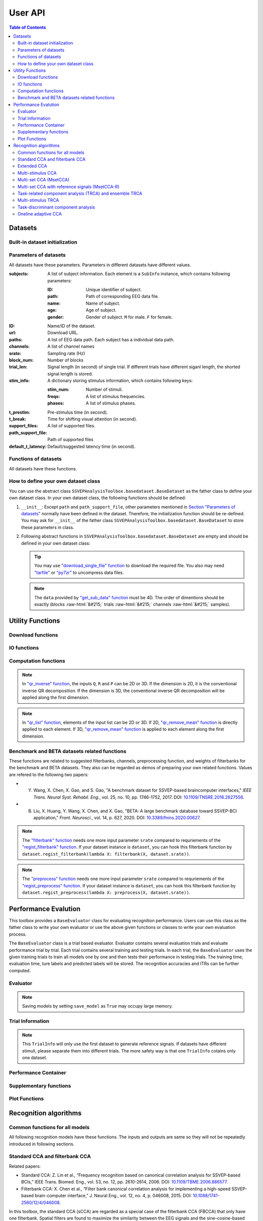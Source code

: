 User API
=======================

.. contents:: Table of Contents

.. role::  raw-html(raw)
    :format: html

Datasets
--------------------

Built-in dataset initialization
^^^^^^^^^^^^^^^^^^^^^^^^^^^^^^^^^^

.. py:function:: SSVEPAnalysisToolbox.datasets.benchmarkdataset.BenchmarkDataset

    Initialize the benchmark dataset.

    This dataset gathered SSVEP-BCI recordings of 35 healthy subjects (17 females, aged 17-34 years, mean age: 22 years) focusing on 40 characters flickering at different frequencies (8-15.8 Hz with an interval of 0.2 Hz).

    For each subject, the experiment consisted of 6 blocks. Each block contained 40 trials corresponding to all 40 characters indicated in a random order. Each trial started with a visual cue (a red square) indicating a target stimulus. The cue appeared for 0.5 s on the screen.

    Following the cue offset, all stimuli started to flicker on the screen concurrently and lasted 5 s.

    After stimulus offset, the screen was blank for 0.5 s before the next trial began, which allowed the subjects to have short breaks between consecutive trials.
    Each trial lasted a total of 6 s.

    Total: around 3.45 GB.

    Paper: Y. Wang, X. Chen, X. Gao, and S. Gao, “A benchmark dataset for SSVEP-based braincomputer interfaces,” IEEE Trans. Neural Syst. Rehabil. Eng., vol. 25, no. 10, pp. 17461752, 2017. DOI: `10.1109/TNSRE.2016.2627556 <https://doi.org/10.1109/TNSRE.2016.2627556>`_. 

    URL: `http://bci.med.tsinghua.edu.cn/ <http://bci.med.tsinghua.edu.cn/>`_.

    :param path: Path of storing EEG data. 
    
        The missing subjects' data files will be downloaded when the dataset is initialized. 
        
        If the provided path is not existed, the provided path will be created. 
    
        Default path is a folder :file:`Benchmark Dataset` in the working path. 

    :param path_support_file: Path of supported files, i.e., :file:`Readme.txt`, :file:`Sub_info.txt`, :file:`64-channels.loc`, and :file:`Freq_Phase.mat`. 
    
        The missing supported files will be downloaded when the dataset is initialized. 
        
        If the provided path is not existed, the provided path will be created. 
        
        Default path is same as data path ``path``.

.. py:function:: SSVEPAnalysisToolbox.datasets.betadataset.BETADataset

    Initialize the BETA dataset.

    EEG data after preprocessing are store as a 4-way tensor, with a dimension of channel x time point x block x condition. 

    Each trial comprises 0.5-s data before the event onset and 0.5-s data after the time window of 2 s or 3 s. 

    For S1-S15, the time window is 2 s and the trial length is 3 s, whereas for S16-S70 the time window is 3 s and the trial length is 4 s. 

    Additional details about the channel and condition information can be found in the following supplementary information.

    Total: around 4.91 GB.
    
    Paper: B. Liu, X. Huang, Y. Wang, X. Chen, and X. Gao, “BETA: A large benchmark database toward SSVEP-BCI application,” Front. Neurosci., vol. 14, p. 627, 2020. DOI: `10.1109/TNSRE.2016.2627556 <https://doi.org/10.1109/TNSRE.2016.2627556>`_.

    URL: `http://bci.med.tsinghua.edu.cn/ <http://bci.med.tsinghua.edu.cn/>`_.

    :param path: Path of storing EEG data. 
    
        The missing subjects' data files will be downloaded when the dataset is initialized. 
        
        If the provided path is not existed, the provided path will be created. 
    
        Default path is a folder :file:`BETA Dataset` in the working path. 

    :param path_support_file: Path of supported files, i.e., :file:`note.pdf`, and :file:`description.pdf`. 
    
        The missing supported files will be downloaded when the dataset is initialized. 
        
        If the provided path is not existed, the provided path will be created. 
        
        Default path is same as data path ``path``.

.. py:function:: SSVEPAnalysisToolbox.datasets.betadataset.NakanishiDataset

    Initialize the Nakanishi2015 dataset.

    Each .mat file has a four-way tensor electroencephalogram (EEG) data for each subject. 
    Please see the reference paper for the detail.

    size(eeg) = [Num. of targets, Num. of channels, Num. of sampling points, Num. of trials]

    =======================   =======
    Num. of Targets           12
    -----------------------   -------
    Num. of Channels          8
    -----------------------   -------
    Num. of sampling points   1114
    -----------------------   -------
    Num. of trials            15
    -----------------------   -------
    Sampling rate             56 Hz
    =======================   =======

    + The order of the stimulus frequencies in the EEG data: [9.25, 11.25, 13.25, 9.75, 11.75, 13.75, 10.25, 12.25, 14.25, 10.75, 12.75, 14.75] Hz (e.g., eeg(1,:,:,:) and eeg(5,:,:,:) are the EEG data while a subject was gazing at the visual stimuli flickering at 9.25 Hz and 11.75Hz, respectively.)
    
    + The onset of visual stimulation is at 39th sample point.

    Total: around 148 MB.
    
    Paper: M. Nakanishi, Y. Wang, Y.-T. Wang, T.-P. Jung, "A Comparison Study of Canonical Correlation Analysis Based Methods for Detecting Steady-State Visual Evoked Potentials," *PLoS ONE*, vol. 10, p. e0140703, 2015. DOI: `10.1371/journal.pone.0140703 <https://doi.org/10.1371/journal.pone.0140703>`_.

    URL: `ftp://sccn.ucsd.edu/pub/cca_ssvep.zip <ftp://sccn.ucsd.edu/pub/cca_ssvep.zip>`_.

    :param path: Path of storing EEG data. 
    
        The missing subjects' data files will be downloaded when the dataset is initialized. 
        
        If the provided path is not existed, the provided path will be created. 
    
        Default path is a folder :file:`Nakanishi2015 Dataset` in the working path. 

Parameters of datasets
^^^^^^^^^^^^^^^^^^^^^^^^^^^^^^^^^^

All datasets have these parameters. Parameters in different datasets have different values.

:subjects: A list of subject information. Each element is a ``SubInfo`` instance, which contains following parameters:

    :ID: Unique identifier of subject.

    :path: Path of corresponding EEG data file.

    :name: Name of subject.

    :age: Age of subject.

    :gender: Gender of subject. ``M`` for male. ``F`` for female.

:ID: Name/ID of the dataset.

:url: Download URL.

:paths: A list of EEG data path. Each subject has a individual data path.

:channels: A list of channel names

:srate: Sampling rate (Hz)

:block_num: Number of blocks

:trial_len: Signal length (in second) of single trial. If different trials have different siganl length, the shorted signal length is stored. 

:stim_info: A dictionary storing stimulus information, which contains following keys:

    :stim_num: Number of stimuli.

    :freqs: A list of stimulus frequencies.

    :phases: A list of stimulus phases.

:t_prestim: Pre-stimulus time (in second).

:t_break: Time for shifting visual attention (in second).

:support_files: A list of supported files.

:path_support_file: Path of supported files

:default_t_latency: Default/suggested latency time (in second).

Functions of datasets
^^^^^^^^^^^^^^^^^^^^^^^^^^^^^^^^^^

All datasets have these functions.

.. py:function:: download_all

    Download all subjects' data file. Because all data files will be donwloaded automatically when a dataset is initialized, this function normally does not need to be run manually.

.. py:function:: download_support_files

    Download all supported files. Because all supported files will be downloaded automatically when a dataset is initialized, this function normally does not need to be run manually.

.. py:function:: reset_preprocess

    Set the preprocess function as the default preprocess function. The default preprocess function is empty. It will directly return the original EEG signals without any preprocessing.

.. py:function:: regist_preprocess

    Hook the user-defined preprocessing function. 

    :param preprocess_fun: User-defined preprocessing function.

    .. note::

        The given ``preprocess_fun`` should be a callable function name (only name). This callable function should only have one input parameter ``X``. ``X`` is a 2D EEG signal (channels :raw-html:`&#215;` samples). The pre-stimulus time has been removed from the EEG signal. The latency time is maintained in the EEG signal. The detailed data extraction procedures please refer to `"get_data" function <#get_data>`_.
        
        If your preprocess function needs other input parameters, you may use `lambda function <https://www.w3schools.com/python/python_lambda.asp>`_. Check demos to get more hints.

.. py:function:: reset_filterbank

    Set the filterbank function as the default filterbank function. In the default filterbank function, the original EEG signals will be considered as one filterbank. If the original EEG signal is a 2D signal (channels :raw-html:`&#215;` samples), one more dimention will be expanded (filterbank :raw-html:`&#215;` channels :raw-html:`&#215;` samples). If the original EEG signal is a 3D signal, original signal will be returned without any processing. 

.. py:function:: regist_filterbank

    Hook the user-defined filterbank function.

    :param filterbank_fun: User-defined filterbank function.

    .. note::

        The given ``filterbank_fun`` should be a callable function name (only name). This callable function should only have one input parameter ``X``. ``X`` is a 2D EEG signal (channels :raw-html:`&#215;` samples). The pre-stimulus time has been removed from the EEG signal. The latency time is maintained in the EEG signal. The detailed data extraction procedures please refer to `"get_data" function <#get_data>`_.

        The output of the given ``filterbank_fun`` should be a 3D EEG signal (filterbank :raw-html:`&#215;` channels :raw-html:`&#215;` samples). The bandpass filtered EEG signals of filterbanks should be stored in the first dimension. 

        If your filterbank function needs other input parameters, you may use `lambda function <https://www.w3schools.com/python/python_lambda.asp>`_. Check demos to get more hints.

.. py:function:: leave_one_block_out

    According to the given testing block index, generate lists of testing and training block indices following the leave-one-block-out rule.  

    .. tip::

        Leave-one-block-out rule: One block works as the testing block. All other blocks work as the training blocks.

    :param block_idx: Given testing block index. 
    :return: 

        + ``test_block``: List of one testing block index
        + ``train_block``: List of training block indices

.. py:function:: get_data

    Extract EEG signals and corresponding labels from the dataset

    :param sub_idx: Subject index.
    :param blocks: List of block indices.
    :param trials: List of trial indices.
    :param channels: List of channel indices.
    :param sig_len: Signal length (in second).
    :param t_latency: Latency time (in second). Default is the default/suggested latency time of the dataset.
    :param shuffle: If ``True``, the order of trials will be shuffled. Otherwise, the order of trials will follow the given ``blocks`` and ``trials``.

    :return:

        + ``X``: List of single trial EEG signals.
        + ``Y``: List of labels.

    .. note::

        The preprocess and filterbanks are applied to windowed signals (not whole trial signal), which is close to the real online situation. The extraction will follow these steps:

        1. Cut the signal according to given ``sig_len``. The pre-stimulus time ``t_prestim`` will be removed. The latency time is maintained.
        2. Apply the hooked preprocessing function.
        3. Apply the bandpass filters of filterbanks.
        4. Remove the latency time. 

.. py:function:: get_data_all_stim

    Extract EEG signals of all trials in given blocks and corresponding labels from the dataset. This function is similar as ``get_data`` but it does not need ``trials`` and will extract all trials of given blocks.

    :param sub_idx: Subject index.
    :param blocks: List of block indices.
    :param channels: List of channel indices.
    :param sig_len: Signal length (in second).
    :param t_latency: Latency time (in second). Default is the default/suggested latency time of the dataset.
    :param shuffle: If ``True``, the order of trials will be shuffled. Otherwise, the order of trials will follow the given ``blocks`` and ``trials``.

    :return:

        + ``X``: List of single trial EEG signals.
        + ``Y``: List of labels.

.. py:function:: get_ref_sig

    Generate sine-cosine-based reference signals. The reference signals of :math:`i\text{-th}` stimulus can be presented as

    .. math::

        \mathbf{Y}_i(t) = \left[ \begin{array}{c}
                            \sin(2\pi f_i t + \theta_i)\\
                            \cos(2\pi f_i t + \theta_i)\\
                            \vdots\\
                            \sin(2\pi N_h f_i t + N_h \theta_i)\\
                            \cos(2\pi N_h f_i t + N_h \theta_i)
                        \end{array} \right]

    where :math:`f_i` and :math:`\theta_i` denote the stimulus frequency and phase of the :math:`i\text{-th}` stimulus, and :math:`N_h` denotes the total number of harmonic components.

    :param sig_len: Signal length (in second). It should be same as the signal length of extracted EEG signals.
    :param N: Total number of harmonic components.
    :param ignore_stim_phase: If ``True``, all stimulus phases will be set as 0. Otherwise, the stimulus phases stored in the dataset will be applied.

    :return: 

        + ``ref_sig``: List of reference signals. Each stimulus have one set of reference signals.

How to define your own dataset class
^^^^^^^^^^^^^^^^^^^^^^^^^^^^^^^^^^^^^^^^^^

You can use the abstract class ``SSVEPAnalysisToolbox.basedataset.BaseDataset`` as the father class to define your own dataset class. In your own dataset class, the following functions should be defined:

1. ``__init__``: Except ``path`` and ``path_support_file``, other parameters mentioned in `Section "Parameters of datasets" <#parameters-of-datasets>`_ normally have been defined in the dataset. Therefore, the initialization function should be re-defined. You may ask for ``__init__`` of the father class ``SSVEPAnalysisToolbox.basedataset.BaseDataset`` to store these parameters in class.
2.  Following abstract functions in ``SSVEPAnalysisToolbox.basedataset.BaseDataset`` are empty and should be defined in your own dataset class:

    .. py:function:: download_single_subject

        Donwload one subject's data file. 

        :param subject: One ``SubInfo`` instance stored in ``subjects`` mentioned in `Section "Parameters of datasets" <#parameters-of-datasets>`_.

    .. py:function:: download_file

        Download one supported file.

        :param file_name: File name that will be downloaded.

    .. tip::

        You may use `"download_single_file" function <#SSVEPAnalysisToolbox.utils.download.download_single_file>`_ to download the required file. You also may need `"tarfile" <https://docs.python.org/3/library/tarfile.html>`_ or `"py7zr" <https://github.com/miurahr/py7zr>`_ to uncompress data files.

    .. py:function:: get_sub_data

        Read one subject data from the local data file. 

        :param sub_idx: Subject index.

        :return:

            + ``data``: The provided data should be a 4D data (blocks :raw-html:`&#215;` trials :raw-html:`&#215;` channels :raw-html:`&#215;` samples). Each trial should contain the whole trial data including pre-stimulus time, and latency time.

    .. note::

        The ``data`` provided by `"get_sub_data" function <#get_sub_data>`_ must be 4D. The order of dimentions should be exactly (blocks :raw-html:`&#215;` trials :raw-html:`&#215;` channels :raw-html:`&#215;` samples).

    .. py:function:: get_label_single_trial

        Generate the label of one specific trial.

        :param sub_idx: Subject index.

        :param block_idx: Block index.

        :param stim_idx: Trial index.

        :return:

            + ``label``: Label of the specific trial. The label should be one integer number.

Utility Functions
------------------------------

Download functions
^^^^^^^^^^^^^^^^^^^^^^^^^

.. py:function:: SSVEPAnalysisToolbox.utils.download.download_single_file

    Download one file. 

    :param source_url: Source URL.

    :param desertation: Local path for storing the downloaded file. The path should be an absolute path with the file name.

    :param known_hash: Hash code of the downloaded file. Set ``None`` if the hash code is unknown. 

IO functions
^^^^^^^^^^^^^^^^^^^^^^^

.. py:function:: SSVEPAnalysisToolbox.utils.io.savedata

    Save a dictionary data.

    :param file: Path of saving file including the absolute path and file name.

    :param data: Dictionary data that will be saved.

    :save_type: There are two options of the saving data type: 

        + ``'mat'``: Save data as a matlab ``.mat`` file. The varaible names are the key values of the dictionary. The variable values are the values of the dictionary. If use this option, this function will work like `"scipy.io.savemat" <https://docs.scipy.org/doc/scipy/reference/generated/scipy.io.savemat.html>`_.

        + ``'np'``: Save data as a numpy ``.npy`` binary file. If use this option, this function will work like `"numpy.save" <https://numpy.org/doc/stable/reference/generated/numpy.save.html>`_.

.. py:function:: SSVEPAnalysisToolbox.utils.io.loaddata

    Load a local data file.

    :param file: Local data path including the absolute path and file name.

    :param save_type: There are two options of the local data type:

        + ``'mat'``: Local data is a matlab ``.mat`` file. The varaible names are the key values of the dictionary. The variable values are the values of the dictionary. If use this option, this function will work like `"scipy.io.loadmat" <https://docs.scipy.org/doc/scipy/reference/generated/scipy.io.loadmat.html>`_ or `"mat73.loadmat" <https://github.com/skjerns/mat7.3>`_.

        + ``'np'``: Local data is a numpy ``.npy`` binary file. If use this option, this function will work like `"numpy.load" <https://numpy.org/doc/stable/reference/generated/numpy.load.html>`_.

    :return:

        + ``data``: Loaded dictionary data.

Computation functions
^^^^^^^^^^^^^^^^^^^^^^^

.. py:function:: SSVEPAnalysisToolbox.utils.algsupport.gen_ref_sin

    Generate sine-cosine-based reference signal of one stimulus. This function is similar as `"get_ref_sig" function <#get_ref_sig>`_ in dataset class. But this function is more flexible, requires more input parameters, and is only for one stimulus.

    :param freq: One stimulus frequency.

    :param srate: Sampling rate.

    :param L: Signal length (in samples). 

    :param N: Total number of harmonic components.

    :param phase: One stimulus phase.

    :return:

        + ``ref_sig``: Reference signals of one stimulus. The dimention is (2N :raw-html:`&#215;` L).

.. py:function:: SSVEPAnalysisToolbox.algorithms.utils.sum_list

    Iteratively sum all values in a list. If the input list contains lists, these contained lists will be summed first. 

    :param X: List that will be sumed. 

    :return:

        + ``sum_X``: Summation result.

.. py:function:: SSVEPAnalysisToolbox.algorithms.utils.mean_list

    Iteratively calculate average value of a list. If the input list contains lists, these contained lists will be averaged first.

    :param X: List that will be averaged.

    :return:

        + ``mean_X``: Average result.

.. py:function:: SSVEPAnalysisToolbox.algorithms.utils.sort

    Sort the given list

    :param X: List that will be sorted.

    :return:

        + ``sorted_X``: Sorted ``X``.
        + ``sort_idx``: List of indices that can transfer ``X`` to ``sorted_X``.
        + ``return_idx``: List of indices that can transfer ``sorted_X`` to ``X``.

.. py:function:: SSVEPAnalysisToolbox.algorithms.utils.gen_template

    Generate averaged templates. For each stimulus, EEG signals of all trials are averaged as the template signals.

    :param X: List of EEG signals. Each element is one single trial EEG signal. The dimentions of EEG signals should be (filterbanks :raw-html:`&#215;` channels :raw-html:`&#215;` samples).

    :param Y: List of labels. Each element is one single trial label. The labels should be integer numbers.

    :return:

        + ``template_sig``: List of template signals. Each element is one class template signals. The dimentions of template signals are (filterbanks :raw-html:`&#215;` channels :raw-html:`&#215;` samples).

.. py:function:: SSVEPAnalysisToolbox.algorithms.utils.canoncorr

    Calculate canoncial correlation of two matrices following `"canoncorr" in MATLAB <https://www.mathworks.com/help/stats/canoncorr.html>`_.

    :param X: First input matrix. The rows correspond to observations, and the columns correspond to variables.

    :param Y: Second input matrix. The rows correspond to observations, and the columns correspond to variables.

    :param force_output_UV: If ``True``, canonical coefficients will be calculated and provided. Otherwise, only the correlations are computed and provided.

    :return:
        + ``A``: Canonical coefficients of ``X``. If ``force_output_UV == True``, this value will be returned.
        + ``B``: Canonical coefficients of ``Y``. If ``force_output_UV == True``, this value will be returned.
        + ``r``: Canonical correlations.

.. py:function:: SSVEPAnalysisToolbox.algorithms.utils.qr_inverse

    Inverse QR decomposition.

    :param Q: Orthogonal factor obtained from the QR decomposition.

    :param R: Upper-triangular factor obtained from the QR decomposition.

    :param P: Permutation information obtained from the QR decomposition.

    :return:

        + ``X``: Results of the inverse QR decomposition. :math:`\mathbf{X}=\mathbf{Q}\times\mathbf{R}`. The column order of ``X`` has been adjusted according to ``P``.

.. note::

    In `"qr_inverse" function <#SSVEPAnalysisToolbox.algorithms.utils.qr_inverse>`_, the inputs ``Q``, ``R`` and ``P`` can be 2D or 3D. If the dimension is 2D, it is the conventional inverse QR decomposition. If the dimension is 3D, the conventional inverse QR decomposition will be applied along the first dimension. 

.. py:function:: SSVEPAnalysisToolbox.algorithms.utils.qr_remove_mean

    QR decomposition. Before the QR decomposition, the column means are firstly removed from the input matrix.

    :param X: Input matrix.

    :return:

        + ``Q``: Orthogonal factor.
        + ``R``: Upper-triangular factor.
        + ``P``: Permutation information.

.. py:function:: SSVEPAnalysisToolbox.algorithms.utils.qr_list

    Apply `"qr_remove_mean" function <#SSVEPAnalysisToolbox.algorithms.utils.qr_remove_mean>`_ to each element in the given list.

    :param X: List of input matrices for the QR decomposition.

    :return:

        + ``Q``: List of orthogonal factors.
        + ``R``: List of upper-triangular factors.
        + ``P``: List of permutation information.

.. note::

    In `"qr_list" function <#SSVEPAnalysisToolbox.algorithms.utils.qr_list>`_, elements of the input list can be 2D or 3D. If 2D, `"qr_remove_mean" function <#SSVEPAnalysisToolbox.algorithms.utils.qr_remove_mean>`_ is directly applied to each element. If 3D, `"qr_remove_mean" function <#SSVEPAnalysisToolbox.algorithms.utils.qr_remove_mean>`_ is applied to each element along the first dimension. 

.. py:function:: SSVEPAnalysisToolbox.algorithms.utils.mldivide

    Calculate A\\B. The minimum norm least-squares solution of solving :math:`\mathbf{A}\times \mathbf{x} = \mathbf{B}` for :math:`\mathbf{x}`. 

    :param A: First input matrix.

    :param B: Second input matrix.

    :return:

        + ``x``: Minimum norm least-squares solution. :math:`\mathbf{x} = \mathbf{A}^{-1}\times\mathbf{B}`. The inverse of the matrix ``A`` is performed by the `pseudo-inverse <https://docs.scipy.org/doc/scipy/reference/generated/scipy.linalg.pinv.html>`_. 



Benchmark and BETA datasets related functions
^^^^^^^^^^^^^^^^^^^^^^^^^^^^^^^^^^^^^^^^^^^^^^^^^^^^^

These functions are related to suggested filterbanks, channels, preprocessing function, and weights of filterbanks for the benchmark and BETA datasets. They also can be regarded as demos of preparing your own related functions. Values are refered to the following two papers:

+ Y. Wang, X. Chen, X. Gao, and S. Gao, "A benchmark dataset for SSVEP-based braincomputer interfaces," *IEEE Trans. Neural Syst. Rehabil. Eng.*, vol. 25, no. 10, pp. 1746-1752, 2017. DOI: `10.1109/TNSRE.2016.2627556 <https://doi.org/10.1109/TNSRE.2016.2627556>`_.
+ B. Liu, X. Huang, Y. Wang, X. Chen, and X. Gao, "BETA: A large benchmark database toward SSVEP-BCI application," *Front. Neurosci.*, vol. 14, p. 627, 2020. DOI: `10.3389/fnins.2020.00627 <https://doi.org/10.3389/fnins.2020.00627>`_.

.. py:function:: filterbank

    Suggested filterbank function. It contains five filterbanks. Each filterbank is a `Chebyshev type I bandpass filter <https://docs.scipy.org/doc/scipy/reference/generated/scipy.signal.cheby1.html>`_ where ``N`` and ``Wn`` are generated by `"cheb1ord" <https://docs.scipy.org/doc/scipy/reference/generated/scipy.signal.cheb1ord.html#scipy.signal.cheb1ord>`_ with ``gpass=3`` and ``gstop=40``, and ``rp=0.5``. The passband of the :math:`i\text{-th}` filterbank is from :math:`8i` Hz to :math:`90` Hz. The stopband of the :math:`i\text{-th}` filterbank is from :math:`(8i-2)` Hz to :math:`100` Hz.

    :param X: EEG signal following `"regist_filterbank" function <#regist_filterbank>`_.

    :param srate: Sampling frequency (Hz).

.. note::

    The `"filterbank" function <#filterbank>`_ needs one more input parameter ``srate`` compared to requriements of the `"regist_filterbank" function <#regist_filterbank>`_. If your dataset instance is ``dataset``, you can hook this filterbank function by ``dataset.regist_filterbank(lambda X: filterbank(X, dataset.srate))``.

.. py:function:: suggested_weights_filterbank

    Generate suggested weights of filterbanks. The weight of :math:`i\text{-th}` filterbank is :math:`(i^{-1.25}+0.25)`.

.. py:function:: suggested_ch

    Generate a list of suggested channel indices. 

.. py:function:: preprocess

    Suggested preprocess function. Only one notch filter at 50 Hz is applied. This filter is a `IIR notching digital comb filter <https://docs.scipy.org/doc/scipy/reference/generated/scipy.signal.iircomb.html>`_ where ``w0`` is 50, ``Q`` is 35, ``fs`` is the input parameter ``srate``.

    :param X: EEG signal following `"regist_preprocess" function <#regist_preprocess>`_.

    :param srate: Sampling frequency.

.. note::

    The `"preprocess" function <#preprocess>`_ needs one more input parameter ``srate`` compared to requriements of the `"regist_preprocess" function <#regist_preprocess>`_. If your dataset instance is ``dataset``, you can hook this filterbank function by ``dataset.regist_preprocess(lambda X: preprocess(X, dataset.srate))``.

Performance Evalution
------------------------

This toolbox provides a ``BaseEvaluator`` class for evaluating recognition performance. Users can use this class as the father class to write your own evaluator or use the above given functions or classes to write your own evaluation process. 

The ``BaseEvaluator`` class is a trial based evaluator. Evaluator contains several evaluation trials and evaluate performance trial by trial. Each trial contains several training and testing trials. In each trial, the ``BaseEvaluator`` uses the given training trials to train all models one by one and then tests their performance in testing trials. The training time, evaluation time, ture labels and predicted labels will be stored. The recognition accuracies and ITRs can be further computed. 

Evaluator
^^^^^^^^^^^^

.. py:function:: SSVEPAnalysisToolbox.evaluator.baseevaluator.BaseEvaluator

    Initialize the evaluator.

    :param dataset_container: A list of datasets. Each element is a instance of one dataset class introduced in `"Datasets" <#datasets>`_.

    :param model_container: A list of recognition models/methods. Each element is a instance of one recognition model/method class introduced in `"Recognition algorithms" <#recognition-algorithms>`_.

    :param trial_container: A list of trials. The format is 

        .. code-block:: python

            [[train_trial_info, test_trial_info],
             [train_trial_info, test_trial_info],
             ...,
             [train_trial_info, test_trial_info]]

        where ``train_trial_info`` and ``test_trial_info`` are instances of the ``TrialInfo`` class. 

    :param save_model: If ``True``, trained models in all trials will be stored in ``trained_model_container``. The format of ``trained_model_container`` is

        .. code-block:: python

            [[trained_model_method_1, trained_model_method_2, ...],
             [trained_model_method_1, trained_model_method_2, ...],
             ...,
             [trained_model_method_1, trained_model_method_2, ...]]

        where ``trained_model_method_1``, ``trained_model_method_2``, ... are instances of recognition model/method classes, which order is same as ``model_container``.

        If ``False``, ``trained_model_container`` is an empty list. 

        Default is ``False``.

    :param disp_processbar: If ``True``, a progress bar will be shown in console to illustrate the evaluation process. Otherwise, the progress bar will be shown. Default is ``True``.

    :param ignore_stim_phase: If ``True``, stimulus phases of generating reference signals will be set as 0 during the evalution. Otherwise, stimulus phases will use the dataset information. Default is ``False``.

.. note::

    Saving models by setting ``save_model`` as ``True`` may occupy large memory.  

.. py:function:: run
    :module: BaseEvaluator

    Run the evaluation process. Performance will be stored in ``performance_container``. The format of ``performance_container`` is 

    .. code-block:: python

        [[performance_method_1, performance_method_2, ...],
         [performance_method_1, performance_method_2, ...],
         ...,
         [performance_method_1, performance_method_2, ...]]

    where ``performance_method_1``, ``performance_method_2``, ... are instances of the ``PerformanceContainer`` class for different recognition models/methods. The order follows ``model_container``.

    :param n_jobs: Number of threadings using for recognition methods. If the given value is larger than 1, the parallel computation will be applied to improve the computational speed. Default is ``None``, which means the parallel computation will not be applied. The evaluator will reset ``n_jobs`` in recognition methods.

    :param eval_train: *Please ignore this parameter and leave this parameter as the default value. The function related to this parameter is under development.* 

Trial Information
^^^^^^^^^^^^^^^^^^^^

.. py:function:: SSVEPAnalysisToolbox.evaluator.baseevaluator.TrialInfo

    The instances of this class are the basic elements of ``trial_container`` in ``BaseEvaluator``. 

    It contains following parameters:

    + ``dataset_idx``: A list of dataset indeices.
    + ``sub_idx``: A list of all datasets' subject index list. The format is
      
      .. code-block:: python

        [[sub_idx_1, sub_idx_2, ...],
         [sub_idx_1, sub_idx_2, ...],
         ...,
         [sub_idx_1, sub_idx_2, ...]]

      where ``sub_idx_1``, ``sub_idx_2``, ... are subject indices for different datasets. The order follows ``dataset_idx``.

    + ``block_idx``: A list of all datasets' block index list. The format is same as ``sub_idx`` but the integer numbers in lists are block indices.
    + ``trial_idx``: A list of all datasets' trial index list. The format is same as ``sub_idx`` but the integer numbers in lists are trial indices.
    + ``ch_idx``: A list of all datasets' channel index list. The format is same as ``sub_idx`` but the integer numbers in lists are channel indices.
    + ``harmonic_num``: The harmonic number is used to generate reference signals. One integer number. 
    + ``tw``: The signal length (in second). One float number.
    + ``t_latency``: A list of latency times of datasets. Each element is a float number denoting a latency time of one dataset.
    + ``shuffle``: A list of shuffle flag. Each element is a bool value denoting whether shuffle trials.

.. py:function:: add_dataset
    :module: TrialInfo

    Push one dataset information into the trial information

    :param dataset_idx: dataset index. One integer number.
    :param sub_idx: List of subject indices. A list of integer numbers.
    :param block_idx: List of block indices. A list of integer numbers.
    :param trial_idx: List of trial indices. A list of integer numbers.
    :param ch_idx: List of channel indices. A list of integer numbers.
    :param harmonic_num: The harmonic number is used to generate reference signals. This input parameter will update ``harmonic_num`` of the trial information. One integer number.
    :param tw: The signal length (in second). This input parameter will update ``tw`` of the trial information. One float number.
    :param t_latency: Latency time (in second). A float number.
    :param shuffle: If ``True``, the order of trials will be shuffled.

    :return: The instance itself.

.. py:function:: get_data

    Based on the trial information, get all data, labels, and reference signals.

    :param dataset_container: List of datasets.

    :return:

        + ``X``: List of all EEG trials.
        + ``Y``: List of all labels.
        + ``ref_sig``: This function will use the first dataset in ``dataset_idx`` to generate reference signals. 
        + ``freqs``: List of stimulus frequencies corresponding to generated reference signals.

.. note::

    This ``TrialInfo`` will only use the first dataset to generate reference signals. If datasets have different stimuli, please separate them into different trials. The more safety way is that one ``TrialInfo`` cotains only one dataset.

Performance Container
^^^^^^^^^^^^^^^^^^^^^^^^^

.. py:function:: SSVEPAnalysisToolbox.evaluator.baseevaluator.PerformanceContainer

    The instances of this class are the element of ``performance_container`` in ``BaseEvaluator``. 

    It contains following parameters:

    + ``true_label_train``: After training, to evaluate the training performance, the list of true labels of training trials is stored in this parameter. The format is 

      .. code-block:: python

        [[true_label_1, true_label_2, ...],
         [true_label_1, true_label_2, ...],
         ...,
         [true_label_1, true_label_2, ...]]

      where ``true_label_1``, ``true_label_2``, ... are true labels of different evaluation trials.
    
    + ``pred_label_train``: After training, to evaluate the training performance, the list of predicted labels of training trials is stored in this parameter. The format is same as ``true_label_train``.
    + ``true_label_test``: The list of true labels of testing trials is stored in this parameter. The format is same as ``true_label_train``.
    + ``pred_label_test``: The list of predicted labels of testing trials is stored in this parameter. The format is same as ``true_label_train``.
    + ``train_time``: A list of storing time of training the model. Each element in the list is one training time of one evaluation trial.
    + ``test_time_train``: A list of storing time of using the training trials to testing the model. Each element in the list is one testing time of one evaluation trial.
    + ``test_time_test``: A list of storing time of using the testing trials to test the model. Each element in the list is one testing time of one evaluation trial. 

Supplementary functions
^^^^^^^^^^^^^^^^^^^^^^^^^^^^^^^

.. py:function:: SSVEPAnalysisToolbox.evaluator.baseevaluator.gen_trials_onedataset_individual_diffsiglen

    Generate ``trial_container`` for ``BaseEvaluator``. These evaluation trials only use one dataset. One block is used for testing. Other blocks for training. All blocks will be tested one by one. All subjects will be evaluated one by one for each signal length.

    :param dataset_idx: Dataset index. One integer number.
    :param tw_seq: List of signal lengths (in second). A list of float numbers.
    :param dataset_container: List of datasets.
    :param harmonic_num: Number of harmonics. One integer number.
    :param trials: List of trial indices. A list of integer numbers.
    :param ch_used: List of channel indices. A list of integer numbers.
    :param t_latency: Latency time (in second). A float number. If ``None``, the suggested latency time of the dataset will be used.
    :param shuffle: If ``True``, trials will be shuffled. Default is ``False``.

.. py:function:: SSVEPAnalysisToolbox.evaluator.performance.cal_performance_onedataset_individual_diffsiglen

    Calculate evaluation performance of ``BaseEvaluator`` whose ``trial_container`` is generated by ``gen_trials_onedataset_individual_diffsiglen``.

    :param evaluator: The instance of the class ``BaseEvaluator``.
    :param dataset_idx: Dataset index.
    :param tw_seq: List of signal lengths (in second)
    :param train_or_test: If ``"train"``, evaluate performance of training trials. If ``"test"``, evaluate performance of testing trials.

    :return:

        + ``acc``: Classification accuracy. The shape is (methods :raw-html:`&#215;` subjects :raw-html:`&#215;` signal length).
        + ``itr``: ITR. The shape is (methods :raw-html:`&#215;` subjects :raw-html:`&#215;` signal length).

.. py:function:: SSVEPAnalysisToolbox.evaluator.performance.cal_confusionmatrix_onedataset_individual_diffsiglen

    Calculate confusion matrices of ``BaseEvaluator`` whose ``trial_container`` is generated by ``gen_trials_onedataset_individual_diffsiglen``.

    :param evaluator: The instance of the class ``BaseEvaluator``.
    :param dataset_idx: Dataset index.
    :param tw_seq: List of signal lengths (in second)
    :param train_or_test: If ``"train"``, evaluate confusion matrices of training trials. If ``"test"``, evaluate confusion matrices of testing trials.

    :return:

        + ``confusion_matrix``: Confusion matrices. The shape is (methods :raw-html:`&#215;` subjects :raw-html:`&#215;` signal lengths :raw-html:`&#215;` true classes :raw-html:`&#215;` predicted classes).

Plot Functions
^^^^^^^^^^^^^^^^

.. py:function:: SSVEPAnalysisToolbox.evaluator.plot.shadowline_plot

    Plot shadow lines. Each group plots one shadow line. 

    :param X: List of variable values.
    :param Y: Plot data. The shape is (groups :raw-html:`&#215;` observations :raw-html:`&#215;` variables). The line is the mean across observations. The shadow is the variation across observations.
    :param fmt: Format of lines. Default is ``'-'``.
    :param x_label: Label of x axis. Default is ``None``.
    :param y_label: Label of y axis. Default is ``None``.
    :param x_ticks: X tick labels. Default is ``None``.
    :param legend: List of line names. Default is ``None``. 
    :param errorbar_type: If ``'std'``, calculate the variation using the standard derivation. If ``'95ci'``, calculate the variation using the 95% confidence interval.
    :param grid: Whether grid. Default is ``True``.
    :param xlim: ``[min_x, max_x]``. Default is ``None``.
    :param ylim: ``[min_y, max_y]``. Default is ``None``.
    :param figsize: Figure size. Default is ``[6.4, 4.8]``.

.. py:function:: SSVEPAnalysisToolbox.evaluator.plot.bar_plot_with_errorbar

    Plot bars with error bars. Each group plots one color bars.

    :param Y: Plot data. The shape is (groups :raw-html:`&#215;` observations :raw-html:`&#215;` variables). The bar height is the mean across observations. The error bar is the variation across observations.
    :param bar_sep: Separate distence of adjacent bars. 
    :param x_label: Label of x axis. Default is ``None``.
    :param y_label: Label of y axis. Default is ``None``.
    :param x_ticks: X tick labels. Default is ``None``.
    :param legend: List of bar names. Default is ``None``. 
    :param errorbar_type: If ``'std'``, calculate the variation using the standard derivation. If ``'95ci'``, calculate the variation using the 95% confidence interval.
    :param grid: Whether grid. Default is ``True``.
    :param xlim: ``[min_x, max_x]``. Default is ``None``.
    :param ylim: ``[min_y, max_y]``. Default is ``None``.
    :param figsize: Figure size. Default is ``[6.4, 4.8]``.

.. py:function:: SSVEPAnalysisToolbox.evaluator.plot.bar_plot

    This function is similar as ``bar_plot_with_errorbar``. But this function only plots one group data and does not plot error bars. 

    :param Y: Plot data. The shape is (observations :raw-html:`&#215;` variables). The bar height is the mean across observations. The error bar is the variation across observations.
    :param bar_sep: Separate distence of adjacent bars. 
    :param x_label: Label of x axis. Default is ``None``.
    :param y_label: Label of y axis. Default is ``None``.
    :param x_ticks: X tick labels. Default is ``None``.
    :param grid: Whether grid. Default is ``True``.
    :param xlim: ``[min_x, max_x]``. Default is ``None``.
    :param ylim: ``[min_y, max_y]``. Default is ``None``.
    :param figsize: Figure size. Default is ``[6.4, 4.8]``.

Recognition algorithms
-------------------------

Common functions for all models
^^^^^^^^^^^^^^^^^^^^^^^^^^^^^^^^^

All following recognition models have these functions. The inputs and outputs are same so they will not be repeatedly introduced in following sections.

.. py:function:: __copy__

    Copy the recognition model.

    :return:

        + ``model``: The returned new model is same as the original one.

.. py:function:: fit

    Train the recognition model. The trained model parameters will be stored in the class parameter `model`.

    :param freqs: List of stimulus frequencies. 

    :param X: List of training EEG signals. Each element is one 3D single trial EEG signal (filterbank :raw-html:`&#215;` channels :raw-html:`&#215;` samples).

    :param Y: List of training labels. Each element is one single trial label that is an integer number.

    :param ref_sig: List of reference signals. Each element is the reference signal of one stimulus. 

.. py:function:: predict

    Recognize the testing signals.

    :param X: List of testing EEG signals. Each element is one 3D single trial EEG signal (filterbank :raw-html:`&#215;` channels :raw-html:`&#215;` samples).

    :return:

        + ``Y_pred``: List of predicted labels for testing signals. Each element is one single trial label that is an integer number.

Standard CCA and filterbank CCA
^^^^^^^^^^^^^^^^^^^^^^^^^^^^^^^^^

Related papers: 

+ Standard CCA: Z. Lin et al., “Frequency recognition based on canonical correlation analysis for SSVEP-based BCIs,” IEEE Trans. Biomed. Eng., vol. 53, no. 12, pp. 2610-2614, 2006. DOI: `10.1109/TBME.2006.886577 <https://doi.org/10.1109/TBME.2006.886577>`_.
+ Filterbank CCA: X. Chen et al., “Filter bank canonical correlation analysis for implementing a high-speed SSVEP-based brain-computer interface,” J. Neural Eng., vol. 12, no. 4, p. 046008, 2015. DOI: `10.1088/1741-2560/12/4/046008 <https://doi.org/10.1088/1741-2560/12/4/046008>`_.

In this toolbox, the standard CCA (sCCA) are regarded as a special case of the filterbank CCA (FBCCA) that only have one filterbank. Spatial filters are found to maximize the similarity between the EEG signals and the sine-cosine-based reference signals, which can be presented as

.. math::

    \mathbf{U}_i, \mathbf{V}_i = \arg\max_{\mathbf{u},\mathbf{v}}\frac{\mathbf{u}^T\mathbf{X}\mathbf{Y}_i^T\mathbf{v}}{\sqrt{\mathbf{u}^T\mathbf{X}\mathbf{X}^T\mathbf{u}\mathbf{v}^T\mathbf{Y}_i\mathbf{Y}_i^T\mathbf{v}}}

where :math:`\mathbf{X}` denotes the testing multi-channel EEG signal, :math:`\mathbf{Y}_i` denotes the sine-cosine-based reference signal of the :math:`i\text{-th}` stimulus, :math:`\mathbf{U}_i` is the spatial filter of the :math:`i\text{-th}` stimulus, and :math:`\mathbf{V}_i` is the harmonic weights of the reference signal for the :math:`i\text{-th}` stimulus.

The stimulus with the highest similarity is regarded as the target:

.. math::

    \arg\max_{i\in\left\{1,2,\cdots,I\right\}}\left\{ \frac{\mathbf{U}_i^T\mathbf{X}\mathbf{Y}_i^T\mathbf{V}_i}{\sqrt{\mathbf{U}_i^T\mathbf{X}\mathbf{X}^T\mathbf{U}_i\mathbf{V}_i^T\mathbf{Y}_i\mathbf{Y}_i^T\mathbf{V}_i}} \right\}

where :math:`I` denotes the total number of stimuli.

.. py:function:: SSVEPAnalysisToolbox.algorithms.cca.SCCA_canoncorr

    FBCCA implemented directly following above equations.

    :param n_component: Number of components of eigen vectors that will be applied as the spatial filters. The default number is ``1``, which means the eigen vector with the highest eigen value is regarded as the spatial filter.

    :param n_jobs: Number of threadings. If the given value is larger than 1, the parallel computation will be applied to improve the computational speed. Default is ``None``, which means the parallel computation will not be applied. 

    :param weights_filterbank: Weights of filterbanks. It is a list of float numbers. Default is ``None``, which means all weights of filterbanks are 1.

    :param force_output_UV: If ``True``, :math:`\left\{\mathbf{U}_i,\mathbf{V}_i\right\}_{i=1,2,\cdots,I}` will be stored. Otherwise, they will not be stored. Default is ``False``.

    :param update_UV: If ``True``, :math:`\left\{\mathbf{U}_i,\mathbf{V}_i\right\}_{i=1,2,\cdots,I}` will be re-computed in following testing trials. Otherwise, they will not be re-computed if they are already existed. Default is ``True``.

.. py:function:: SSVEPAnalysisToolbox.algorithms.cca.SCCA_qr

    FBCCA implemented by the QR decomposition. This implementation is almost same as the `"SCCA_canoncorr" model <#SSVEPAnalysisToolbox.algorithms.cca.SCCA_canoncorr>`_. The only difference is that this implementation does not repeatedly compute the QR decomposition of reference signals, which can improve the computational efficiency.

    :param n_component: Number of components of eigen vectors that will be applied as the spatial filters. The default number is ``1``, which means the eigen vector with the highest eigen value is regarded as the spatial filter.

    :param n_jobs: Number of threadings. If the given value is larger than 1, the parallel computation will be applied to improve the computational speed. Default is ``None``, which means the parallel computation will not be applied. 

    :param weights_filterbank: Weights of filterbanks. It is a list of float numbers. Default is ``None``, which means all weights of filterbanks are 1.

    :param force_output_UV: If ``True``, :math:`\left\{\mathbf{U}_i,\mathbf{V}_i\right\}_{i=1,2,\cdots,I}` will be stored. Otherwise, they will not be stored. Default is ``False``.

    :param update_UV: If ``True``, :math:`\left\{\mathbf{U}_i,\mathbf{V}_i\right\}_{i=1,2,\cdots,I}` will be re-computed in following testing trials. Otherwise, they will not be re-computed if they are already existed. Default is ``True``.

.. note::

    Although the FBCCA is a training-free method, these models still need run `"fit" function <#fit>`_ to store reference signals in the model.

Extended CCA
^^^^^^^^^^^^^

Related paper:

    + X. Chen, Y. Wang, M. Nakanishi, X. Gao, T.-P. Jung, and S. Gao, "High-speed spelling with a noninvasive brain-computer interface," *Proc. Natl. Acad. Sci.*, vol. 112, no. 44, pp. E6058-E6067, 2015. DOI: `10.1073/pnas.1508080112 <https://doi.org/10.1073/pnas.1508080112>`_.

The extended CCA (eCCA) not only applies the sine-cosine-based reference signals but also uses the averaged template signals. Three types of spatial filters are computed:

.. math::

    \mathbf{U}_{1,i}, \mathbf{V}_{1,i} = \arg\max_{\mathbf{u},\mathbf{v}}\frac{\mathbf{u}^T\mathbf{X}\mathbf{Y}_i^T\mathbf{v}}{\sqrt{\mathbf{u}^T\mathbf{X}\mathbf{X}^T\mathbf{u}\mathbf{v}^T\mathbf{Y}_i\mathbf{Y}_i^T\mathbf{v}}}

.. math::

    \mathbf{U}_{2,i}, \mathbf{V}_{2,i} = \arg\max_{\mathbf{u},\mathbf{v}}\frac{\mathbf{u}^T\mathbf{X}\overline{\mathbf{X}}_i^T\mathbf{v}}{\sqrt{\mathbf{u}^T\mathbf{X}\mathbf{X}^T\mathbf{u}\mathbf{v}^T\overline{\mathbf{X}}_i\mathbf{Y}_i^T\mathbf{v}}}

.. math::

    \mathbf{U}_{3,i}, \mathbf{V}_{3,i} = \arg\max_{\mathbf{u},\mathbf{v}}\frac{\mathbf{u}^T\overline{\mathbf{X}}_i\mathbf{Y}_i^T\mathbf{v}}{\sqrt{\mathbf{u}^T\overline{\mathbf{X}}_i\overline{\mathbf{X}}_i^T\mathbf{u}\mathbf{v}^T\mathbf{Y}_i\mathbf{Y}_i^T\mathbf{v}}}

where :math:`\overline{\mathbf{X}}_i` denotes the averaged template signal of the :math:`i\text{-th}` stimulus. 

Four types of corresponding correlation coefficients can be computed:

.. math::

    r_{1,i} = \frac{\mathbf{U}_{1,i}^T\mathbf{X}\mathbf{Y}_i^T\mathbf{V}_{1,i}}{\sqrt{\mathbf{U}_{1,i}^T\mathbf{X}\mathbf{X}^T\mathbf{U}_{1,i}\mathbf{V}_{1,i}^T\mathbf{Y}_i\mathbf{Y}_i^T\mathbf{V}_{1,i}}}

.. math::

    r_{2,i} = \frac{\mathbf{U}_{2,i}^T\mathbf{X}\overline{\mathbf{X}}_i^T\mathbf{U}_{2,i}}{\sqrt{\mathbf{U}_{2,i}^T\mathbf{X}\mathbf{X}^T\mathbf{U}_{2,i}\mathbf{U}_{2,i}^T\overline{\mathbf{X}}_i\overline{\mathbf{X}}_i^T\mathbf{U}_{2,i}}}

.. math::

    r_{3,i} = \frac{\mathbf{U}_{1,i}^T\mathbf{X}\overline{\mathbf{X}}_i^T\mathbf{U}_{1,i}}{\sqrt{\mathbf{U}_{1,i}^T\mathbf{X}\mathbf{X}^T\mathbf{U}_{1,i}\mathbf{U}_{1,i}^T\overline{\mathbf{X}}_i\overline{\mathbf{X}}_i^T\mathbf{U}_{1,i}}}

.. math::

    r_{4,i} = \frac{\mathbf{U}_{3,i}^T\mathbf{X}\overline{\mathbf{X}}_i^T\mathbf{U}_{3,i}}{\sqrt{\mathbf{U}_{3,i}^T\mathbf{X}\mathbf{X}^T\mathbf{U}_{3,i}\mathbf{U}_{3,i}^T\overline{\mathbf{X}}_i\overline{\mathbf{X}}_i^T\mathbf{U}_{3,i}}}

The target stimulus is predicted by combining four correlation coefficients together:

.. math::

    \arg\max_{i\in\left\{1,2,\cdots,I\right\}}\left\{ \sum_{k=1}^4 \text{sign}\left\{r_{k,i}\right\}\cdot r_{k,i}^2 \right\}

where :math:`\text{sign}\left\{\cdot\right\}` is the `signum function <https://en.wikipedia.org/wiki/Sign_function>`_.

.. py:function:: SSVEPAnalysisToolbox.algorithms.cca.ECCA

    The eCCA. The implementation is similar as the `"SCCA_qr" model <#SSVEPAnalysisToolbox.algorithms.cca.SCCA_qr>`_.

    :param n_component: Number of components of eigen vectors that will be applied as the spatial filters. The default number is ``1``, which means the eigen vector with the highest eigen value is regarded as the spatial filter.

    :param n_jobs: Number of threadings. If the given value is larger than 1, the parallel computation will be applied to improve the computational speed. Default is ``None``, which means the parallel computation will not be applied. 

    :param weights_filterbank: Weights of filterbanks. It is a list of float numbers. Default is ``None``, which means all weights of filterbanks are 1.

    :param update_UV: If ``True``, :math:`\left\{\mathbf{U}_i,\mathbf{V}_i\right\}_{i=1,2,\cdots,I}` will be re-computed in following training and testing trials. Otherwise, they will not be re-computed if they are already existed. Default is ``True``.

Multi-stimulus CCA
^^^^^^^^^^^^^^^^^^^

Related paper:

+ C. M. Wong, F. Wan, B. Wang, Z. Wang, W. Nan, K. F. Lao, P. U. Mak, M. I. Vai, and A. Rosa, "Learning across multi-stimulus enhances target recognition methods in SSVEP-based BCIs," *J. Neural Eng.*, vol. 17, no. 1, p. 016026, 2020. DOI: `10.1088/1741-2552/ab2373 <https://doi.org/10.1088/1741-2552/ab2373>`_.

The multi-stimulus CCA (ms-CCA) considers reference signals and template signals of target stimulus and stimuli with stimulus frequencies are close to that of target stimulus, which includes the phase information and thus improve the recognition accuracy. The spatial filters are computed by

.. math::

    \mathbf{U}_i, \mathbf{V}_i = \arg\max_{\mathbf{u},\mathbf{v}}\frac{\mathbf{u}^T\mathbf{A}_i\mathbf{B}_i^T\mathbf{v}}{\sqrt{\mathbf{u}^T\mathbf{A}_i\mathbf{A}_i^T\mathbf{u}\mathbf{v}^T\mathbf{B}_i\mathbf{B}_i^T\mathbf{v}}}

where :math:`\mathbf{A}_i` is the concatenated template signal defined as :math:`\mathbf{A}_i = \left[\overline{\mathbf{X}}_{i-m},\cdots,\overline{\mathbf{X}}_{i},\cdots,\overline{\mathbf{X}}_{i+n}\right]`, and :math:`\mathbf{B}_i` is the concatenated reference signal defined as :math:`\mathbf{A}_i = \left[\mathbf{Y}_{i-m},\cdots,\mathbf{Y}_{i},\cdots,\mathbf{Y}_{i+n}\right]`.

Two types of correlation coefficients are computed:

.. math::

    r_{1,i} = \frac{\mathbf{U}_{i}^T\mathbf{X}\mathbf{Y}_i^T\mathbf{V}_{i}}{\sqrt{\mathbf{U}_{i}^T\mathbf{X}\mathbf{X}^T\mathbf{U}_{i}\mathbf{V}_{i}^T\mathbf{Y}_i\mathbf{Y}_i^T\mathbf{V}_{i}}}

.. math::

    r_{2,i} = \frac{\mathbf{U}_{i}^T\mathbf{X}\overline{\mathbf{X}}_i^T\mathbf{U}_{i}}{\sqrt{\mathbf{U}_{i}^T\mathbf{X}\mathbf{X}^T\mathbf{U}_{i}\mathbf{U}_{i}^T\overline{\mathbf{X}}_i\overline{\mathbf{X}}_i^T\mathbf{U}_{i}}}

The target stimulus is predicted by combining two correlation coefficients:

.. math::

    \arg\max_{i\in\left\{1,2,\cdots,I\right\}}\left\{ \sum_{k=1}^2 \text{sign}\left\{r_{k,i}\right\}\cdot r_{k,i}^2 \right\}

.. py:function:: SSVEPAnalysisToolbox.algorithms.cca.MSCCA

    ms-CCA. The implementation directly follows above equations.

    :param n_neighbor: Number of neighbers considered for computing the spatial filter of one stimulus. Default is ``12``.

    :param n_component: Number of components of eigen vectors that will be applied as the spatial filters. The default number is ``1``, which means the eigen vector with the highest eigen value is regarded as the spatial filter.

    :param n_jobs: Number of threadings. If the given value is larger than 1, the parallel computation will be applied to improve the computational speed. Default is ``None``, which means the parallel computation will not be applied. 

    :param weights_filterbank: Weights of filterbanks. It is a list of float numbers. Default is ``None``, which means all weights of filterbanks are 1.

Multi-set CCA (MsetCCA)
^^^^^^^^^^^^^^^^^^^^^^^^^^^^^

Related paper:

+ Y. Zhang, G. Zhou, J. Jin, X. Wang, A. Cichocki, "Frequency recognition in SSVEP-based BCI using multiset canonical correlation analysis," *Int J Neural Syst.*, vol. 24, 2014, p. 1450013. DOI: `10.1142/ S0129065714500130 <https://www.worldscientific.com/doi/abs/10.1142/S0129065714500130>`_.

For each stimulus, the MsetCCA maximize the inter-trial covariance to compute the spatial filters. The spatial filters of different trials are different.

.. math::

    \widetilde{\mathbf{w}}_{i,1}, \cdots, \widetilde{\mathbf{w}}_{i,N_t}=\arg\max_{\mathbf{w}_1,\cdots,\mathbf{w}_{N_t}}\sum_{h_1=1}^{N_t}\sum_{h_2=1,h_1\neq h_2}^{N_t}\mathbf{w}_{h_1}^T\cal{X}_{i,h_1}\cal{X}_{i,h_2}^T\mathbf{w}_{h_2}

.. math:: 

    \text{subject to }\frac{1}{N_t} \sum_{h_1=1}^{N_t}\sum_{h_2=1,h_1\neq h_2}^{N_t}\mathbf{w}_{h_1}^T\cal{X}_{i,h_1}\cal{X}_{i,h_2}^T\mathbf{w}_{h_2} = 1

where :math:`\widetilde{\mathbf{w}}_{i,n}` denotes the spatial filter of the :math:`i\text{-th}` stimulus and the :math:`n\text{-th}` training trial, :math:`N_t` denotes the number of training trials, and :math:`\cal{X}_{i,n}` denotes the calibration data of the :math:`i\text{-th}` stimulus and the :math:`n\text{-th}` training trial.

Solving this optimization problem is equivalent to solving the following eigenvalue problem:

.. math:: 

    \left( \mathbf{R}_i-\mathbf{S}_i \right)\mathbf{w} = \rho\mathbf{S}_i\mathbf{w}

where 

.. math:: 

    \mathbf{R}_i = \left[  
                    \begin{array}{ccc}
                        \cal{X}_{i,1}\cal{X}_{i,1}^T & \cdots & \cal{X}_{i,1}\cal{X}_{i,N_t}^T\\
                        \vdots & \ddots & \vdots\\
                        \cal{X}_{i,N_t}\cal{X}_{i,1}^T & \cdots & \cal{X}_{i,N_t}\cal{X}_{i,N_t}^T
                    \end{array}
                   \right]

.. math:: 

    \mathbf{S}_i = \left[  
                    \begin{array}{ccc}
                        \cal{X}_{i,1}\cal{X}_{i,1}^T & \cdots & 0\\
                        \vdots & \ddots & \vdots\\
                        0 & \cdots & \cal{X}_{i,N_t}\cal{X}_{i,N_t}^T
                    \end{array}
                   \right]

.. math:: 

    \mathbf{w} = \left[ \mathbf{w}_1, \cdots, \mathbf{w}_{N_t} \right]^T.

.. py:function:: SSVEPAnalysisToolbox.algorithms.cca.MsetCCA

    Multi-set CCA. The implementation directly follows above equations.

    :param n_jobs: Number of threadings. If the given value is larger than 1, the parallel computation will be applied to improve the computational speed. Default is ``None``, which means the parallel computation will not be applied. 

    :param weights_filterbank: Weights of filterbanks. It is a list of float numbers. Default is ``None``, which means all weights of filterbanks are 1.

Multi-set CCA with reference signals (MsetCCA-R)
^^^^^^^^^^^^^^^^^^^^^^^^^^^^^^^^^^^^^^^^^^^^^^^^^^

The MsetCCA-R is an extension of the `MsetCCA <#multi-set-cca-msetcca>`_. It also tries to solve the following eigenvalue problem to find the spatial filters:

.. math:: 

    \left( \mathbf{R}^{\left[Q\right]}_i-\mathbf{S}^{\left[Q\right]}_i \right)\mathbf{w} = \rho\mathbf{S}_i\mathbf{w}.

The key differences are the following two values:

.. math:: 

    \mathbf{R}^{\left[Q\right]}_i = \left[  
                    \begin{array}{ccc}
                        \cal{X}_{i,1}\mathbf{Q}_i^T\mathbf{Q}_i\cal{X}_{i,1}^T & \cdots & \cal{X}_{i,1}\mathbf{Q}_i^T\mathbf{Q}_i\cal{X}_{i,N_t}^T\\
                        \vdots & \ddots & \vdots\\
                        \cal{X}_{i,N_t}\mathbf{Q}_i^T\mathbf{Q}_i\cal{X}_{i,1}^T & \cdots & \cal{X}_{i,N_t}\mathbf{Q}_i^T\mathbf{Q}_i\cal{X}_{i,N_t}^T
                    \end{array}
                   \right]

and

.. math:: 

    \mathbf{S}^{\left[Q\right]}_i = \left[  
                    \begin{array}{ccc}
                        \cal{X}_{i,1}\mathbf{Q}_i^T\mathbf{Q}_i\cal{X}_{i,1}^T & \cdots & 0\\
                        \vdots & \ddots & \vdots\\
                        0 & \cdots & \cal{X}_{i,N_t}\mathbf{Q}_i^T\mathbf{Q}_i\cal{X}_{i,N_t}^T
                    \end{array}
                   \right]

where :math:`\mathbf{Q}_i` is the QR decomposition of the :math:`i\text{-th}` stimulus reference signal:

.. math::

    \mathbf{Q}_i\mathbf{R}_i = \mathbf{Y}_i

.. py:function:: SSVEPAnalysisToolbox.algorithms.cca.MsetCCAwithR

    Multi-set CCA with reference signals. The implementation directly follows above equations.

    :param n_jobs: Number of threadings. If the given value is larger than 1, the parallel computation will be applied to improve the computational speed. Default is ``None``, which means the parallel computation will not be applied. 

    :param weights_filterbank: Weights of filterbanks. It is a list of float numbers. Default is ``None``, which means all weights of filterbanks are 1.

Task-related component analysis (TRCA) and ensemble TRCA
^^^^^^^^^^^^^^^^^^^^^^^^^^^^^^^^^^^^^^^^^^^^^^^^^^^^^^^^^^^

Related paper:

+ M. Nakanishi, Y. Wang, X. Chen, Y.-T. Wang, X. Gao, and T.-P. Jung, "Enhancing detection of SSVEPs for a high-speed brain speller using task-related component Analysis," *IEEE Trans. Biomed. Eng.*, vol. 65, no. 1, pp. 104-112, 2018. DOI: `10.1109/TBME.2017.2694818 <https://doi.org/10.1109/TBME.2017.2694818>`_.

For each stimulus, the TRCA and the ensemble TRCA (eTRCA) maximize the inter-trial covariance to compute the common spatial filter across trials, which can be achieved by solving

.. math::

    \left( \sum_{j,k=1,\; j\neq k}^{N_t} \mathbf{X}_i^{(j)}\left(\mathbf{X}_i^{(k)}\right)^T \right)\mathbf{U}_i = \left( \sum_{j=1}^{N_t} \mathbf{X}_i^{(j)}\left(\mathbf{X}_i^{(j)}\right)^T \right) \mathbf{U}_i\mathbf{\Lambda}_i

where :math:`\mathbf{X}_i^{(j)}` denotes the :math:`j\text{-th}` trial training EEG signals of :math:`i\text{-th}` stimulus.

The target stimulus can be predicted by 

.. math::

    \arg\max_{i\in\left\{1,2,\cdots,I\right\}}\left\{ \frac{\mathbf{U}_i^T\mathbf{X}\overline{\mathbf{X}}_i^T\mathbf{U}_i}{\sqrt{\mathbf{U}_i^T\mathbf{X}\mathbf{X}^T\mathbf{U}_i\mathbf{U}_i^T\overline{\mathbf{X}}_i\overline{\mathbf{X}}_i^T\mathbf{U}_i}} \right\}

.. py:function:: SSVEPAnalysisToolbox.algorithms.trca.TRCA

    TRCA. The implementation directly follows above equations.

    :param n_component: Number of components of eigen vectors that will be applied as the spatial filters. The default number is ``1``, which means the eigen vector with the highest eigen value is regarded as the spatial filter.

    :param n_jobs: Number of threadings. If the given value is larger than 1, the parallel computation will be applied to improve the computational speed. Default is ``None``, which means the parallel computation will not be applied. 

    :param weights_filterbank: Weights of filterbanks. It is a list of float numbers. Default is ``None``, which means all weights of filterbanks are 1.

.. py:function:: SSVEPAnalysisToolbox.algorithms.trca.ETRCA

    eTRCA. The spatial computation is same as the TRCA. The only difference is that the recognition uses the same set of spatial filters for all stimuli. This set of saptial filters contain all eigen vectors with the highest eigen value of all stimuli.

    :param n_component: This parameter will not be considered in the eTRCA. 

    :param n_jobs: Number of threadings. If the given value is larger than 1, the parallel computation will be applied to improve the computational speed. Default is ``None``, which means the parallel computation will not be applied. 

    :param weights_filterbank: Weights of filterbanks. It is a list of float numbers. Default is ``None``, which means all weights of filterbanks are 1.

Multi-stimulus TRCA
^^^^^^^^^^^^^^^^^^^^^^

Related paper:

+ C. M. Wong, F. Wan, B. Wang, Z. Wang, W. Nan, K. F. Lao, P. U. Mak, M. I. Vai, and A. Rosa, "Learning across multi-stimulus enhances target recognition methods in SSVEP-based BCIs," *J. Neural Eng.*, vol. 17, no. 1, p. 016026, 2020. DOI: `10.1088/1741-2552/ab2373 <https://doi.org/10.1088/1741-2552/ab2373>`_.

The multi-stimulus TRCA (ms-TRCA) is similar as the `ms-CCA <#multi-stimulus-cca>`_. It also considers training EEG signals of stimuli whose stimulus frequencies are close to the target stimulus to compute spatial filters:

.. math::

    \sum_{d=i-m}^{i+n}\left\{ \sum_{j,k=1,\; j\neq k}^{N_t} \mathbf{X}_d^{(j)}\left(\mathbf{X}_d^{(k)}\right)^T \right\}\mathbf{U}_i = \sum_{d=i-m}^{i+n}\left\{ \sum_{j=1}^{N_t} \mathbf{X}_d^{(j)}\left(\mathbf{X}_d^{(j)}\right)^T \right\} \mathbf{U}_i\mathbf{\Lambda}_i

.. py:function:: SSVEPAnalysisToolbox.algorithms.trca.MSETRCA

    ms-TRCA. In this toolbox, the ms-TRCA follows the `eTRCA <#SSVEPAnalysisToolbox.algorithms.trca.ETRCA>`_ scheme to emsemble spatial filters of all stimuli for the recognition. 

    :param n_neighbor: Number of neighbers considered for computing the spatial filter of one stimulus. Default is ``2``.

    :param n_component: This parameter will not be considered in this function. 

    :param n_jobs: Number of threadings. If the given value is larger than 1, the parallel computation will be applied to improve the computational speed. Default is ``None``, which means the parallel computation will not be applied. 

    :param weights_filterbank: Weights of filterbanks. It is a list of float numbers. Default is ``None``, which means all weights of filterbanks are 1.

.. py:function:: SSVEPAnalysisToolbox.algorithms.trca.MSCCA_and_MSETRCA

    This method ensembles correlation coefficients of the `ms-CCA <#SSVEPAnalysisToolbox.algorithms.cca.MSCCA>`_ and the `ms-TRCA <#SSVEPAnalysisToolbox.algorithms.trca.MSETRCA>`_ to recognize the target stimulus. Suppose that :math:`r_{1,i}` and :math:`r_{2,i}` are correlation coefficients obtained from the ms-CCA and the ms-TRCA respectively, then the ensembled correlation coefficient is 

    .. math::

        r_\text{ms-CCA + ms-TRCA} = \sum_{k=1}^2 \text{sign}\left\{r_{k,i}\right\}\cdot r_{k,i}^2 

    :param n_neighbor_mscca: Number of neighbers considered for computing the spatial filter of one stimulus in the ms-CCA. Default is ``12``.

    :param n_neighber_msetrca: Number of neighbers considered for computing the spatial filter of one stimulus in the ms-TRCA. Default is ``2``.

    :param n_component: Number of components of eigen vectors that will be applied as the spatial filters in the ms-CCA. The default number is ``1``, which means the eigen vector with the highest eigen value is regarded as the spatial filter.

    :param n_jobs: Number of threadings. If the given value is larger than 1, the parallel computation will be applied to improve the computational speed. Default is ``None``, which means the parallel computation will not be applied. 

    :param weights_filterbank: Weights of filterbanks. It is a list of float numbers. Default is ``None``, which means all weights of filterbanks are 1.


Task-discriminant component analysis
^^^^^^^^^^^^^^^^^^^^^^^^^^^^^^^^^^^^^^^

Related paper:

+ B. Liu, X. Chen, N. Shi, Y. Wang, S. Gao, X. Gao, "Improving the performance of individually calibrated SSVEP-BCI by task-discriminant component analysis." *IEEE Trans. Neural Syst. Rehabil. Eng.*, vol. 29, pp. 1998-2007, 2021. DOI: `10.1109/TNSRE.2021.3114340 <https://doi.org/10.1109/TNSRE.2021.3114340>`_.

Compared with other methods, the task-discriminant component analysis (TDCA) have following three key differences:

1. The dimensionality of EEG signals is elevated. For one trial EEG signal :math:`\mathbf{X}`, the augmented EEG trial :math:`\widetilde{\mathbf{X}}` is

   .. math::
      
      \widetilde{\mathbf{X}} = \left[ \begin{array}{cc}
                                        \mathbf{X}, & \mathbf{O}_0\\
                                        \mathbf{X}_1, & \mathbf{O}_1\\
                                        \vdots & \\
                                        \mathbf{X}_L, & \mathbf{O}_L
                                      \end{array} \right]
   
   where :math:`\mathbf{X}_l` denotes the EEG trial delayed by :math:`l` points, :math:`\mathbf{O}_l\in\mathbb{R}^{N_\text{ch}\times l}` denotes the zero matrix, and :math:`L` is the total number of delays. 

2. After elevating the dimension, EEG trials are then further extended for each stimulus as

   .. math::

      \mathbf{X}_a = \left[ \widetilde{\mathbf{X}},\;\; \widetilde{\mathbf{X}}\mathbf{Q}_i\mathbf{Q}_i^T \right]

   where :math:`\mathbf{Q}_i` is the orthogonal factor of the reference signal of the :math:`i\text{-th}` stimulus and can be obtained by the QR decomposition :math:`\mathbf{Q}_i\mathbf{R}_i=\mathbf{Y}_i^T`.

3. The two-dimensional linear discriminant analysis is applied to compute spatial filters by solving

   .. math::

      \mathbf{S}_b\mathbf{U} = \mathbf{S}_w\mathbf{U}\mathbf{\Lambda}

   The :math:`\mathbf{S}_b` is the covariance of between-class differences:

   .. math::

      \mathbf{S}_b = \frac{1}{I} \sum_{i=1}^I \left( \overline{\mathbf{X}}_a^{(i)} - \frac{1}{I}\sum_{i=1}^I\overline{\mathbf{X}}_a^{(i)} \right)\left( \overline{\mathbf{X}}_a^{(i)} - \frac{1}{I}\sum_{i=1}^I\overline{\mathbf{X}}_a^{(i)} \right)^T

   where :math:`\overline{\mathbf{X}}_a^{(i)}` is the averaged :math:`\mathbf{X}_a` over all trials of the :math:`i\text{-th}` stimulus, and :math:`I` is the total number of stimuli.

   The :math:`\mathbf{S}_w` is the covariance of within-class differences:

   .. math::

      \mathbf{S}_w = \frac{1}{N_t} \sum_{i=1}^I \sum_{j=1}^{N_t} \left( \mathbf{X}_a^{(i,j)} - \overline{\mathbf{X}}_a^{(i)} \right) \left( \mathbf{X}_a^{(i,j)} - \overline{\mathbf{X}}_a^{(i)} \right)^T

   where :math:`N_t` denotes the total number of trials, and :math:`\mathbf{X}_a^{(i,j)}` denotes :math:`\mathbf{X}_a` of the :math:`j\text{-th}` trial for the :math:`i\text{-th}` stimulus.

Finally, the target stimulus can be predicted by 

.. math::

    \arg\max_{i\in\left\{1,2,\cdots,I\right\}}\left\{ \frac{\mathbf{U}^T\mathbf{X}_a\left(\overline{\mathbf{X}}_a^{(i)}\right)^T\mathbf{U}}{\sqrt{\mathbf{U}^T\mathbf{X}_a\mathbf{X}_a^T\mathbf{U}\mathbf{U}_i^T\left(\overline{\mathbf{X}}_a^{(i)}\right)\left(\overline{\mathbf{X}}_a^{(i)}\right)^T\mathbf{U}_i}} \right\}

.. py:function:: SSVEPAnalysisToolbox.algorithms.tdca.TDCA

    TDCA. The implementation directly follows above equations.

    :param n_component: Number of components of eigen vectors that will be applied as the spatial filters. The default number is ``1``, which means the eigen vector with the highest eigen value is regarded as the spatial filter.

    :param n_jobs: Number of threadings. If the given value is larger than 1, the parallel computation will be applied to improve the computational speed. Default is ``None``, which means the parallel computation will not be applied. 

    :param weights_filterbank: Weights of filterbanks. It is a list of float numbers. Default is ``None``, which means all weights of filterbanks are 1.

    :param n_delay: Total number of delays. Default is ``0``, which means no delay.

Oneline adaptive CCA
^^^^^^^^^^^^^^^^^^^^^^^^^^^^^^^^^^^^^^^

Related paper:

+ C. M. Wong et al., “Online adaptation boosts SSVEP-based BCI performance,” *IEEE Trans. Biomed. Eng.*, vol. 69, no. 6, pp. 2018-2028, 2022. DOI: `10.1109/TBME.2021.3133594 <https://doi.org/10.1109/TBME.2021.3133594>`_.

Compared to sCCA, the spatial filters are fine-turned online. Therefore, as more trials are processed, the performance will be improved until achieving the upper bound. 

The OACCA ensembles three parts:

1. Spatial filters based on the sCCA. These spatial filters can be considered as the baseline reference of the recognition result.

2. Prototype spatial filters. These spatial filters are fine-turned online. They are calculated by

   .. math::

      \mathbf{u}_0^{[t+1]}=\arg\max_{\mathbf{u}}\frac{\mathbf{u}^T\left[ \sum_{m=1}^t\widetilde{\mathbf{u}}^{[m]}\left(\widetilde{\mathbf{u}}^{[m]}\right)^T \right]\mathbf{u}}{\mathbf{u}^T\mathbf{u}}

   where :math:`\widetilde{\mathbf{u}}^{[t]} = \frac{\mathbf{u}^{[t]}}{\left\|\mathbf{u}^{[t]}\right\|}` and :math:`\mathbf{u}^{[t]}` is the spatial filtered obtained from the sCCA at the :math:`t\text{-th}` trial.

3. Spatial filters based on the online ms-CCA. These spatial filters are also fine-turned online. They are calculated by 

   .. math::

      \mathbf{u}^{[t+1]},\;\mathbf{v}^{[t+1]}=\max_{\mathbf{u},\;\mathbf{v}}\frac{\mathbf{u}^T\mathbf{C}_{XY}^{[t]}\mathbf{v}}{\sqrt{\mathbf{u}^T\mathbf{C}_{XY}^{[t]}\mathbf{u} \cdot \mathbf{v}^T\mathbf{v}}}

   where :math:`\mathbf{C}_{XY}^{[t]}=\sum_{m=1}^t\left(\mathbf{X}^{[t]}\right)^T\mathbf{Y}`. 

The basic idea of the OACCA is shown below:

.. image:: ./_static/oacca.png

.. py:function:: SSVEPAnalysisToolbox.algorithms.cca.OACCA

    OACCA. The implementation directly follows above equations.

    :param n_jobs: Number of threadings. If the given value is larger than 1, the parallel computation will be applied to improve the computational speed. Default is ``None``, which means the parallel computation will not be applied. 

    :param weights_filterbank: Weights of filterbanks. It is a list of float numbers. Default is ``None``, which means all weights of filterbanks are 1.

